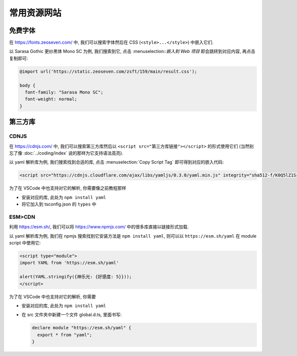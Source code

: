 ************************************************************************************************************************
常用资源网站
************************************************************************************************************************

========================================================================================================================
免费字体
========================================================================================================================

在 https://fonts.zeoseven.com/ 中, 我们可以搜索字体然后在 CSS (``<style>...</style>``) 中嵌入它们.

以 Sarasa Gothic 更纱黑体 Mono SC 为例, 我们搜索到它, 点击 :menuselection::`嵌入到 Web 项目` 即会跳转到对应内容, 再点击复制即可:

.. figure:: 免费字体-嵌入到web项目.png

.. figure:: 免费字体-复制css.png

.. code-block:: css

  @import url('https://static.zeoseven.com/zsft/159/main/result.css');

  body {
    font-family: "Sarasa Mono SC";
    font-weight: normal;
  }

========================================================================================================================
第三方库
========================================================================================================================

------------------------------------------------------------------------------------------------------------------------
CDNJS
------------------------------------------------------------------------------------------------------------------------

在 https://cdnjs.com/ 中, 我们可以搜索第三方库然后以 ``<script src="第三方库链接"></script>`` 的形式使用它们 (当然别忘了像 :doc:`../coding/index` 说的那样为它支持语法高亮).

以 yaml 解析库为例, 我们搜索找到合适的库, 点击 :menuselection:`Copy Script Tag` 即可得到对应的嵌入代码:

.. figure:: 第三方库.png

.. code-block:: html

  <script src="https://cdnjs.cloudflare.com/ajax/libs/yamljs/0.3.0/yaml.min.js" integrity="sha512-f/K0Q5lZ1SrdNdjc2BO2I5kTx8E5Uw1EU3PhSUB9fYPohap5rPWEmQRCjtpDxNmQB4/+MMI/Cf+nvh1VSiwrTA==" crossorigin="anonymous" referrerpolicy="no-referrer"></script>

为了在 VSCode 中也支持对它的解析, 你需要像之前教程那样

- 安装对应的库, 此处为 ``npm install yaml``
- 将它加入到 tsconfig.json 的 ``types`` 中

------------------------------------------------------------------------------------------------------------------------
ESM>CDN
------------------------------------------------------------------------------------------------------------------------

利用 https://esm.sh/, 我们可以将 https://www.npmjs.com/ 中的很多库直接以链接形式加载.

以 yaml 解析库为例, 我们在 npmjs 搜索找到它安装方法是 ``npm install yaml``, 则可以以 ``https://esm.sh/yaml`` 在 module script 中使用它:

.. code-block:: html

  <script type="module">
  import YAML from 'https://esm.sh/yaml'

  alert(YAML.stringify({神乐光: {好感度: 5}}));
  </script>

为了在 VSCode 中也支持对它的解析, 你需要

- 安装对应的库, 此处为 ``npm install yaml``
- 在 src 文件夹中新建一个文件 global.d.ts, 里面书写:

  .. code-block:: typescript

    declare module "https://esm.sh/yaml" {
      export * from "yaml";
    }
